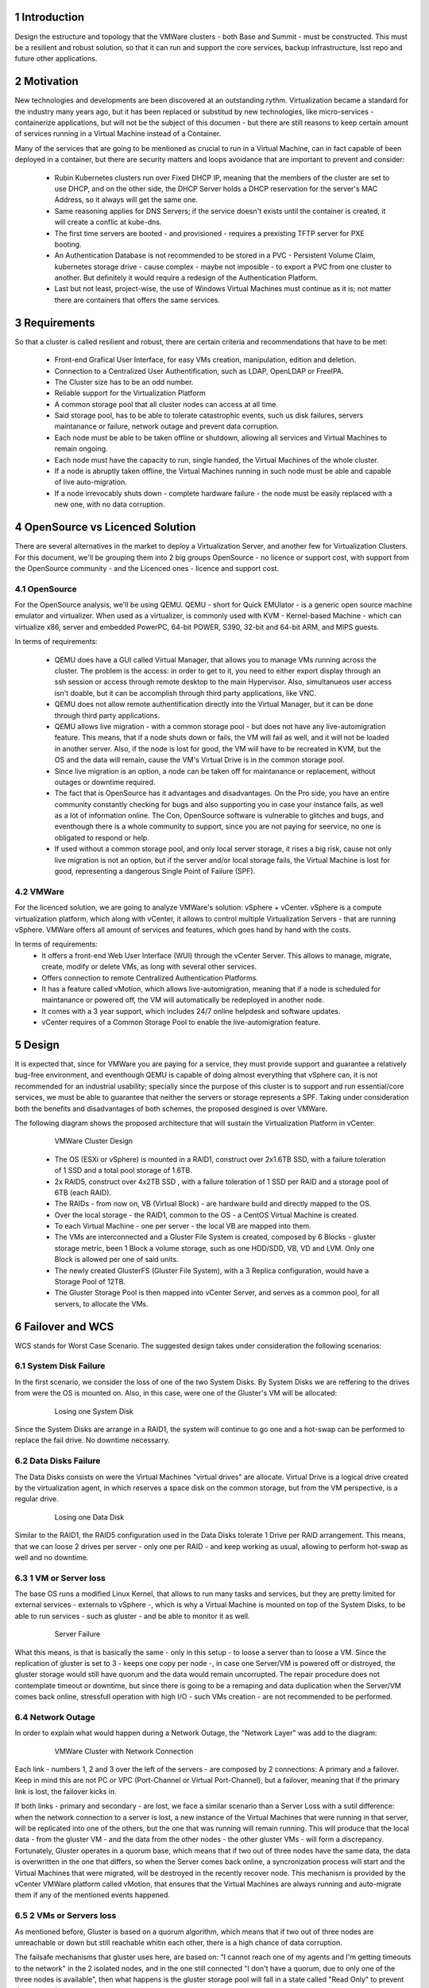 Introduction
============

Design the estructure and topology that the VMWare clusters - both Base and Summit - must be constructed. 
This must be a resilient and robust solution, so that it can run and support the core services, backup infrastructure, 
lsst repo and future other applications.


Motivation
==========

New technologies and developments are been discovered at an outstanding rythm. Virtualization became a standard for the industry many years ago, but it has been replaced or substitud by new technologies, like micro-services - containerize applications, but will not be the subject of this documen - but there are still reasons to keep certain amount of services running in a Virtual Machine instead of a Container.

Many of the services that are going to be mentioned as crucial to run in a Virtual Machine, can in fact capable of been deployed in a container, but there are security matters and loops avoidance that are important to prevent and consider:

  - Rubin Kubernetes clusters run over Fixed DHCP IP, meaning that the members of the cluster are set to use DHCP, and on the other side, the DHCP Server holds a DHCP reservation for the server's MAC Address, so it always will get the same one.
  - Same reasoning applies for DNS Servers; if the service doesn't exists until the container is created, it will create a conflic at kube-dns.
  - The first time servers are booted - and provisioned - requires a prexisting TFTP server for PXE booting.
  - An Authentication Database is not recommended to be stored in a PVC - Persistent Volume Claim, kubernetes storage drive - cause complex - maybe not imposible - to export a PVC from one cluster to another. But definitely it would require a redesign of the Authentication Platform.
  - Last but not least, project-wise, the use of Windows Virtual Machines must continue as it is; not matter there are containers that offers the same services.


Requirements
============

So that a cluster is called resilient and robust, there are certain criteria and recommendations that have to be met:

  - Front-end Grafical User Interface, for easy VMs creation, manipulation, edition and deletion.
  - Connection to a Centralized User Authentification, such as LDAP, OpenLDAP or FreeIPA.
  - The Cluster size has to be an odd number.
  - Reliable support for the Virtualization Platform
  - A common storage pool that all cluster nodes can access at all time.
  - Said storage pool, has to be able to tolerate catastrophic events, such us disk failures, servers maintanance or failure, network outage and prevent data corruption.
  - Each node must be able to be taken offline or shutdown, allowing all services and Virtual Machines to remain ongoing.
  - Each node must have the capacity to run, single handed, the Virtual Machines of the whole cluster.
  - If a node is abruptly taken offline, the Virtual Machines running in such node must be able and capable of live auto-migration.
  - If a node irrevocably shuts down - complete hardware failure - the node must be easily replaced with a new one, with no data corruption.


OpenSource vs Licenced Solution
===============================

There are several alternatives in the market to deploy a Virtualization Server, and another few for Virtualization Clusters. For this document, we'll be grouping them into 2 big groups OpenSource - no licence or support cost, with support from the OpenSource community - and the Licenced ones - licence and support cost.

OpenSource
----------

For the OpenSource analysis, we'll be using QEMU. QEMU - short for Quick EMUlator - is a generic open source machine emulator and virtualizer. When used as a virtualizer, is commonly used with KVM - Kernel-based Machine - which can virtualize x86, server and embedded PowerPC, 64-bit POWER, S390, 32-bit and 64-bit ARM, and MIPS guests. 

In terms of requirements:

  - QEMU does have a GUI called Virtual Manager, that allows you to manage VMs running across the cluster.
    The problem is the access: in order to get to it, you need to either export display through an ssh session or access through remote desktop to the main Hypervisor. Also, simultanueos user access isn't doable, but it can be accomplish through third party applications, like VNC.
  - QEMU does not allow remote authentification directly into the Virtual Manager, but it can be done through third party applications.
  - QEMU allows live migration - with a common storage pool - but does not have any live-automigration feature. This means, that if a node shuts down or fails, the VM will fail as well, and it will not be loaded in another server. Also, if the node is lost for good, the VM will have to be recreated in KVM, but the OS and the data will remain, cause the VM's Virtual Drive is in the common storage pool.
  - Since live migration is an option, a node can be taken off for maintanance or replacement, without outages or downtime required.
  - The fact that is OpenSource has it advantages and disadvantages. On the Pro side, you have an entire community constantly checking for bugs and also supporting you in case your instance fails, as well as a lot of information online. The Con, OpenSource software is vulnerable to glitches and bugs, and eventhough there is a whole community to support, since you are not paying for seervice, no one is obligated to respond or help.
  - If used without a common storage pool, and only local server storage, it rises a big risk, cause not only live migration is not an option, but if the server and/or local storage fails, the Virtual Machine is lost for good, representing a dangerous Single Point of Failure (SPF).

VMWare
------

For the licenced solution, we are going to analyze VMWare's solution: vSphere + vCenter. vSphere is a compute virtualization platform, which along with vCenter, it allows to control multiple Virtualization Servers - that are running vSphere. VMWare offers all amount of services and features, which goes hand by hand with the costs.

In terms of requirements:
  - It offers a front-end Web User Interface (WUI) through the vCenter Server. This allows to manage, migrate, create, modify or delete VMs, as long with several other services. 
  - Offers connection to remote Centralized Authentication Platforms.
  - It has a feature called vMotion, which allows live-automigration, meaning that if a node is scheduled for maintanance or powered off, the VM will automatically be redeployed in another node. 
  - It comes with a 3 year support, which includes 24/7 online helpdesk and software updates.
  - vCenter requires of a Common Storage Pool to enable the live-automigration feature.

Design
======

It is expected that, since for VMWare you are paying for a service, they must provide support and guarantee a relatively bug-free environment, and eventhough QEMU is capable of doing almost everything that vSphere can, it is not recommended for an industrial usability; specially since the purpose of this cluster is to support and run essential/core services, we must be able to guarantee that neither the servers or storage represents a SPF. Taking under consideration both the benefits and disadvantages of both schemes, the proposed desgined is over VMWare.

The following diagram shows the proposed architecture that will sustain the Virtualization Platform in vCenter:

  .. figure:: /_static/vmware_cluster_design.png
     :name: vmware_cluster_design

     VMWare Cluster Design

  - The OS (ESXi or vSphere) is mounted in a RAID1, construct over 2x1.6TB SSD, with a failure toleration of 1 SSD and a total pool storage of 1.6TB.
  - 2x RAID5, construct over 4x2TB SSD , with a failure toleration of 1 SSD per RAID and a storage pool of 6TB (each RAID).
  - The RAIDs - from now on, VB (Virtual Block) - are hardware build and directly mapped to the OS.
  - Over the local storage - the RAID1, common to the OS - a CentOS Virtual Machine is created.
  - To each Virtual Machine - one per server - the local VB are mapped into them.
  - The VMs are interconnected and a Gluster File System is created, composed by 6 Blocks - gluster storage metric, been 1 Block a volume storage, such as one HDD/SDD, VB, VD and LVM. Only one Block is allowed per one of said units.
  - The newly created GlusterFS (Gluster File System), with a 3 Replica configuration, would have a Storage Pool of 12TB.
  - The Gluster Storage Pool is then mapped into vCenter Server, and serves as a common pool, for all servers, to allocate the VMs. 


Failover and WCS
================

WCS stands for Worst Case Scenario. The suggested design takes under consideration the following scenarios:


System Disk Failure
-------------------

In the first scenario, we consider the loss of one of the two System Disks. By System Disks we are reffering to the drives from were the OS is mounted on. Also, in this case, were one of the Gluster's VM will be allocated:


  .. figure:: /_static/system_disk_failure.png
     :name: system_disk_failure

     Losing one System Disk


Since the System Disks are arrange in a RAID1, the system will continue to go one and a hot-swap can be performed to replace the fail drive. No downtime necessarry.


Data Disks Failure
------------------

The Data Disks consists on were the Virtual Machines "virtual drives" are allocate. Virtual Drive is a logical drive created by the virtualization agent, in which reserves a space disk on the common storage, but from the VM perspective, is a regular drive.

  .. figure:: /_static/data_disk_failure.png
     :name: data_disk_failure.png

     Losing one Data Disk

Similar to the RAID1, the RAID5 configuration used in the Data Disks tolerate 1 Drive per RAID arrangement. This means, that we can loose 2 drives per server - only one per RAID - and keep working as usual, allowing to perform hot-swap as well and no downtime.


1 VM or Server loss
-------------------

The base OS runs a modified Linux Kernel, that allows to run many tasks and services, but they are pretty limited for external services - externals to vSphere -, which is why a Virtual Machine is mounted on top of the System Disks, to be able to run services - such as gluster - and be able to monitor it as well.

  .. figure:: /_static/server_failure.png
     :name: server_failure.png

     Server Failure

What this means, is that is basically the same - only in this setup - to loose a server than to loose a VM. Since the replication of gluster is set to 3 - keeps one copy per node -, in case one Server/VM is powered off or distroyed, the gluster storage would still have quorum and the data would remain uncorrupted. The repair procedure does not contemplate timeout or downtime, but since there is going to be a remaping and data duplication when the Server/VM comes back online, stressfull operation with high I/O - such VMs creation - are not recommended to be performed.


Network Outage
--------------

In order to explain what would happen during a Network Outage, the "Network Layer" was add to the diagram:

  .. figure:: /_static/vmware_cluster_with_network.png
     :name: vmware_cluster_with_network.png

     VMWare Cluster with Network Connection

Each link - numbers 1, 2 and 3 over the left of the servers - are composed by 2 connections: A primary and a failover. Keep in mind this are not PC or VPC (Port-Channel or Virtual Port-Channel), but a failover, meaning that if the primary link is lost, the failover kicks in. 

If both links - primary and secondary - are lost, we face a similar scenario than a Server Loss with a sutil difference: when the network connection to a server is lost, a new instance of the Virtual Machines that were running in that server, will be replicated into one of the others, but the one that was running will remain running. This will produce that the local data - from the gluster VM - and the data from the other nodes - the other gluster VMs - will form a discrepancy. Fortunately, Gluster operates in a quorum base, which means that if two out of three nodes have the same data, the data is overwritten in the one that differs, so when the Server comes back online, a syncronization process will start and the Virtual Machines that were migrated, will be destroyed in the recently recover node. This mechanism is provided by the vCenter VMWare platform called vMotion, that ensures that the Virtual Machines are always running and auto-migrate them if any of the mentioned events happened.


2 VMs or Servers loss
---------------------

As mentioned before, Gluster is based on a quorum algorithm, which means that if two out of three nodes are unreachable or down but still reachable whitin each other, there is a high chance of data corruption.

The failsafe mechanisms that gluster uses here, are based on: "I cannot reach one of my agents and I'm getting timeouts to the network" in the 2 isolated nodes, and in the one still connected "I don't have a quorum, due to only one of the three nodes is available", then what happens is the gluster storage pool will fall in a state called "Read Only" to prevent data corruption.

vMotion is going to attempt to migrate the Virtual Machines from the fallen servers to the live one, but gluster won't allow it in order to prevent data corruption or a phenomena called "Split-Brain". Split-Brain happens when the metadata from one node differs from another, and it takes an arbitrary node to act as arbiter.

In this fatalistic scenario, if the at least one of the servers can be placed back online, the gluster storage will start again and the live-migration will begin; but if neither of the two servers are recoverable, the only option is redeem the data, reconstruct the gluster and drop the data on top of the new gluster. This will cause an outage and downtime.


.. sectnum::
